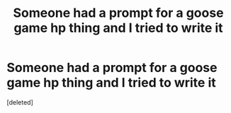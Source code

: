 #+TITLE: Someone had a prompt for a goose game hp thing and I tried to write it

* Someone had a prompt for a goose game hp thing and I tried to write it
:PROPERTIES:
:Score: 0
:DateUnix: 1598248788.0
:DateShort: 2020-Aug-24
:FlairText: Self-Promotion
:END:
[deleted]

